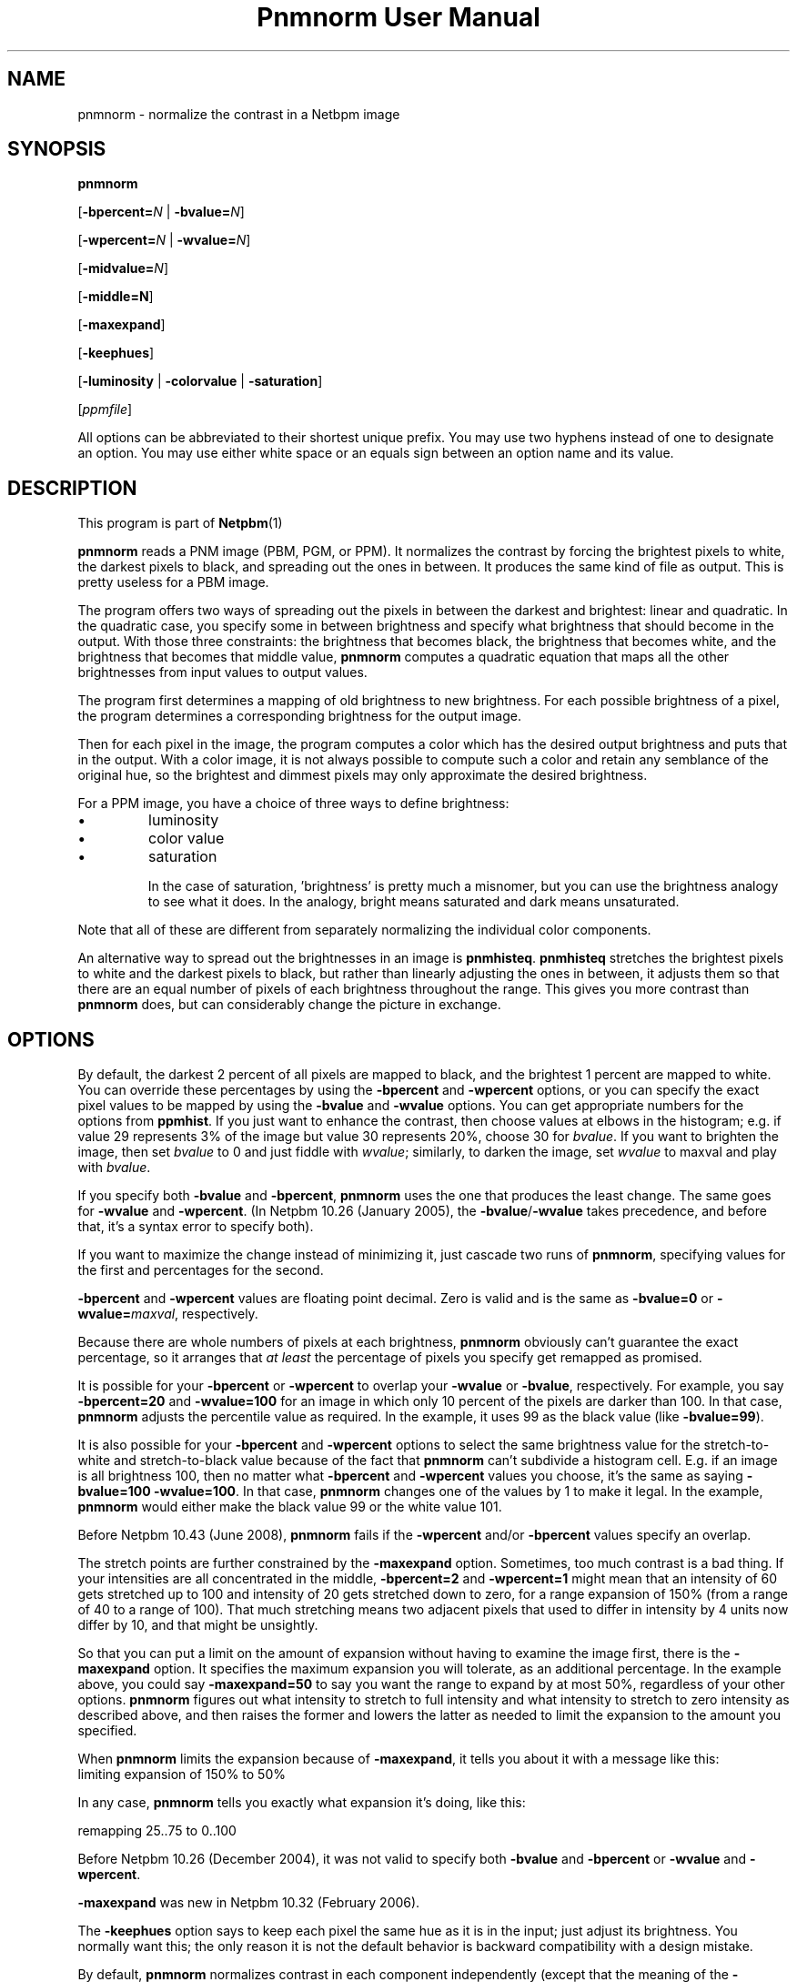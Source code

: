 \
.\" This man page was generated by the Netpbm tool 'makeman' from HTML source.
.\" Do not hand-hack it!  If you have bug fixes or improvements, please find
.\" the corresponding HTML page on the Netpbm website, generate a patch
.\" against that, and send it to the Netpbm maintainer.
.TH "Pnmnorm User Manual" 0 "6 January 2006" "netpbm documentation"

.SH NAME

pnmnorm - normalize the contrast in a Netbpm image

.UN synopsis
.SH SYNOPSIS

\fBpnmnorm\fP

[\fB-bpercent=\fP\fIN\fP | \fB-bvalue=\fP\fIN\fP]

[\fB-wpercent=\fP\fIN\fP | \fB-wvalue=\fP\fIN\fP]

[\fB-midvalue=\fP\fIN\fP]

[\fB-middle=N\fP]

[\fB-maxexpand\fP]

[\fB-keephues\fP]

[\fB-luminosity\fP | \fB-colorvalue\fP | \fB-saturation\fP]

[\fIppmfile\fP]
.PP
All options can be abbreviated to their shortest unique prefix.
You may use two hyphens instead of one to designate an option.  You
may use either white space or an equals sign between an option name
and its value.

.UN description
.SH DESCRIPTION
.PP
This program is part of
.BR Netpbm (1)
.
.PP
\fBpnmnorm\fP reads a PNM image (PBM, PGM, or PPM).  It normalizes the
contrast by forcing the brightest pixels to white, the darkest pixels to
black, and spreading out the ones in between.  It produces the same kind of
file as output.  This is pretty useless for a PBM image.
.PP
The program offers two ways of spreading out the pixels in between the
darkest and brightest: linear and quadratic.  In the quadratic case, you
specify some in between brightness and specify what brightness that should
become in the output.  With those three constraints: the brightness that
becomes black, the brightness that becomes white, and the brightness that
becomes that middle value, \fBpnmnorm\fP computes a quadratic equation that
maps all the other brightnesses from input values to output values.
.PP
The program first determines a mapping of old brightness to new
brightness.  For each possible brightness of a pixel, the program
determines a corresponding brightness for the output image.
.PP
Then for each pixel in the image, the program computes a color which has
the desired output brightness and puts that in the output.  With a color
image, it is not always possible to compute such a color and retain any
semblance of the original hue, so the brightest and dimmest pixels may only
approximate the desired brightness.
.PP
For a PPM image, you have a choice of three ways to define brightness:

.IP \(bu
luminosity
.IP \(bu
color value
.IP \(bu
saturation


In the case of saturation, 'brightness' is pretty much a
misnomer, but you can use the brightness analogy to see what it does.
In the analogy, bright means saturated and dark means unsaturated.
.PP
Note that all of these are different from separately normalizing
the individual color components.
.PP
An alternative way to spread out the brightnesses in an image is
\fBpnmhisteq\fP.  \fBpnmhisteq\fP stretches the brightest pixels to
white and the darkest pixels to black, but rather than linearly
adjusting the ones in between, it adjusts them so that there are an
equal number of pixels of each brightness throughout the range.  This
gives you more contrast than \fBpnmnorm\fP does, but can considerably
change the picture in exchange.


.UN options
.SH OPTIONS
.PP
By default, the darkest 2 percent of all pixels are mapped to
black, and the brightest 1 percent are mapped to white.  You can
override these percentages by using the \fB-bpercent\fP and
\fB-wpercent\fP options, or you can specify the exact pixel values to
be mapped by using the \fB-bvalue\fP and \fB-wvalue\fP options.
You can get appropriate numbers for the options from
\fBppmhist\fP.  If you just want to enhance the contrast, then
choose values at elbows in the histogram; e.g. if value 29 represents
3% of the image but value 30 represents 20%, choose 30 for
\fIbvalue\fP.  If you want to brighten the image, then set
\fIbvalue\fP to 0 and just fiddle with \fIwvalue\fP; similarly, to
darken the image, set \fIwvalue\fP to maxval and play with
\fIbvalue\fP.
.PP
If you specify both \fB-bvalue\fP and \fB-bpercent\fP, \fBpnmnorm\fP
uses the one that produces the least change.  The same goes for
\fB-wvalue\fP and \fB-wpercent\fP.  (In Netpbm 10.26 (January 2005),
the \fB-bvalue\fP/\fB-wvalue\fP takes precedence, and before that,
it's a syntax error to specify both).
.PP
If you want to maximize the change instead of minimizing it, just
cascade two runs of \fBpnmnorm\fP, specifying values for the first
and percentages for the second.
.PP
\fB-bpercent\fP and \fB-wpercent\fP values are floating point
decimal.  Zero is valid and is the same as \fB-bvalue=0\fP or
\fB-wvalue=\fP\fImaxval\fP, respectively.
.PP
Because there are whole numbers of pixels at each brightness,
\fBpnmnorm\fP obviously can't guarantee the exact percentage, so it
arranges that \fIat least\fP the percentage of pixels you specify
get remapped as promised.
.PP
It is possible for your \fB-bpercent\fP or \fB-wpercent\fP
to overlap your \fB-wvalue\fP or \fB-bvalue\fP, respectively.  For
example, you say \fB-bpercent=20\fP and \fB-wvalue=100\fP for an
image in which only 10 percent of the pixels are darker than 100.
In that case, \fBpnmnorm\fP adjusts the percentile value as
required.  In the example, it uses 99 as the black value (like
\fB-bvalue=99\fP).
.PP
It is also possible for your \fB-bpercent\fP and \fB-wpercent\fP
options to select the same brightness value for the stretch-to-white
and stretch-to-black value because of the fact that \fBpnmnorm\fP
can't subdivide a histogram cell.  E.g. if an image is all brightness
100, then no matter what \fB-bpercent\fP and \fB-wpercent\fP
values you choose, it's the same as saying \fB-bvalue=100 -wvalue=100\fP.
In that case, \fBpnmnorm\fP changes one of the values by 1 to make it
legal.  In the example, \fBpnmnorm\fP would either make the black
value 99 or the white value 101.
.PP
Before Netpbm 10.43 (June 2008), \fBpnmnorm\fP fails if the
\fB-wpercent\fP and/or \fB-bpercent\fP values specify an overlap.
.PP
The stretch points are further constrained by the \fB-maxexpand\fP
option.  Sometimes, too much contrast is a bad thing.  If your
intensities are all concentrated in the middle, \fB-bpercent=2\fP and
\fB-wpercent=1\fP might mean that an intensity of 60 gets stretched
up to 100 and intensity of 20 gets stretched down to zero, for a
range expansion of 150% (from a range of 40 to a range of 100).  That
much stretching means two adjacent pixels that used to differ in
intensity by 4 units now differ by 10, and that might be unsightly.
.PP
So that you can put a limit on the amount of expansion without
having to examine the image first, there is the \fB-maxexpand\fP
option.  It specifies the maximum expansion you will tolerate, as an
additional percentage.  In the example above, you could say
\fB-maxexpand=50\fP to say you want the range to expand by at most
50%, regardless of your other options.  \fBpnmnorm\fP figures out
what intensity to stretch to full intensity and what intensity to
stretch to zero intensity as described above, and then raises the
former and lowers the latter as needed to limit the expansion to the
amount you specified.
.PP
When \fBpnmnorm\fP limits the expansion because of \fB-maxexpand\fP,
it tells you about it with a message like this:
.nf
\f(CW
    limiting expansion of 150% to 50%
\fP
.fi
.PP
In any case, \fBpnmnorm\fP tells you exactly what expansion it's
doing, like this:

.nf
\f(CW
    remapping 25..75 to 0..100
\fP
.fi
.PP
Before Netpbm 10.26 (December 2004), it was not valid to specify both
\fB-bvalue\fP and \fB-bpercent\fP or \fB-wvalue\fP and \fB-wpercent\fP.
.PP
\fB-maxexpand\fP was new in Netpbm 10.32 (February 2006).
.PP
The \fB-keephues\fP option says to keep each pixel the same hue as
it is in the input; just adjust its brightness.  You normally want this;
the only reason it is not the default behavior is backward compatibility
with a design mistake.
.PP
By default, \fBpnmnorm\fP normalizes contrast in each component
independently (except that the meaning of the \fB-wpercent\fP and
\fB-bpercent\fP options are based on the overall brightnesses of the
colors, not each component taken separately).  So if you have a color
which is intensely red but dimly green, \fBpnmnorm\fP would make the
red more intense and the green less intense, so you end up with a
different hue than you started with.
.PP
When you specify \fB-midvalue=\fP\fIN\fP, \fBpnmnorm\fP uses a quadratic
function to map old brightnesses to new ones, making sure that an old
brightness of \fIN\fP becomes 50% bright in the output.  You can override
that 50% default with \fB-middle\fP.  The value of \fB-middle\fP is a
floating point number in the range 0 through 1 with 0 being full darkness and
1 full brightness.  If your \fB-midvalue\fP and \fB-middle\fP indicate an
ambiguous or impossible quadratic function (e.g. \fB-midvalue\fP is the same
as \fB-bvalue\fP, so an infinite number of quadratic functions
fit), \fBpnmnorm\fP just ignores your \fB-midvalue\fP and maps linearly.

\fB-midvalue\fP and \fB-middle\fP were new in Netpbm 10.57 (December 2011).
.PP
If you specify \fB-keephues\fP, \fBpnmnorm\fP would likely leave
this pixel alone, since its overall brightness is medium.
.PP
\fB-keephues\fP can cause clipping, because a certain color may be
below a target intensity while one of its components is saturated.
Where that's the case, \fBpnmnorm\fP uses the maximum representable
intensity for the saturated component and the pixel ends up with less
overall intensity, and a different hue, than it is supposed to have.
.PP
This option is meaningless on grayscale images.
.PP
When you \fIdon't\fP specify \fB-keephues\fP, the
\fB-luminosity\fP, \fB-colorvalue\fP, and \fB-saturation\fP options
affect the transfer function (which is the same for all three RGB
components), but are meaningless when it comes to applying the
transfer function (since it is applied to each individual RGB
component).
.PP
Before Netpbm 9.25 (March 2002), there was no \fB-keephues\fP option.
.PP
\fB-luminosity\fP, \fB-colorvalue\fP, and \fB-saturation\fP determine
what property of the pixels \fBpnmnorm\fP normalizes.  I.e., what kind of
brightness.  You cannot specify more than one of these.
.PP
The \fB-luminosity\fP option says to use the luminosity (i.e. the
\&'Y' in the YUV or YCbCr color space) as the pixel's brightness.  The
luminosity is a measure of how bright a human eye would find the color,
taking into account the fact that the human eye is more sensitive to some
RGB components than others.
.PP
This option is default.
.PP
This option is meaningless on grayscale images.
.PP
Before Netpbm 10.28 (August 2005), there was no \fB-luminosity\fP option,
but its meaning was still the default.
.PP
Before Netpbm 10.28 (August 2005), there was no \fB-colorvalue\fP option.
.PP
The \fB-colorvalue\fP option says to use the color value (i.e. the
\&'V' in the HSV color space) as the pixel's brightness.  The
color value is the gamma-adjusted intensity of the most intense RGB
component.
.PP
This option is meaningless on grayscale images.
.PP
Before Netpbm 10.28 (August 2005), there was no \fB-colorvalue\fP option.
.PP
The \fB-saturation\fP option says to use the saturation (i.e. the
\&'S' in the HSV color space) as the pixel's brightness.  The
saturation is the ratio of the intensity of the most intense RGB
component to the difference between the intensities of the most and least
intense RGB component (all intensities gamma-adjusted).
.PP
In this case, 'brightness' is more of a metaphor than anything.
\&'bright' means saturated and 'dark' means unsaturated.
.PP
This option is meaningless on grayscale images.
.PP
Before Netpbm 10.28 (August 2005), there was no \fB-colorvalue\fP option.



.UN seealso
.SH SEE ALSO
.BR pnmhisteq (1)
,
.BR ppmhist (1)
,
.BR pgmhist (1)
,
.BR pnmgamma (1)
,
.BR ppmbrighten (1)
,
.BR ppmdim (1)
,
.BR pnm (5)
